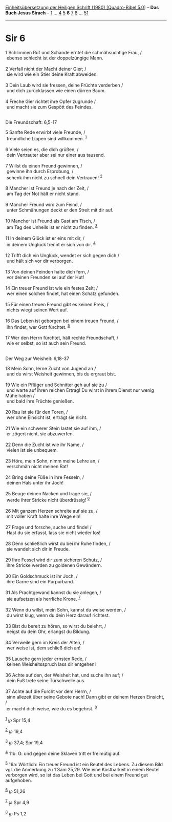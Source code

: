 :PROPERTIES:
:ID:       813f7cc1-8b5d-4e62-b005-29138d234fdf
:END:
<<navbar>>
[[../index.html][Einheitsübersetzung der Heiligen Schrift (1980)
[Quadro-Bibel 5.0]]] -- *Das Buch Jesus Sirach* --
[[file:Sir_1.html][1]] ... [[file:Sir_4.html][4]] [[file:Sir_5.html][5]]
*6* [[file:Sir_7.html][7]] [[file:Sir_8.html][8]] ...
[[file:Sir_51.html][51]]

--------------

* Sir 6
  :PROPERTIES:
  :CUSTOM_ID: sir-6
  :END:

<<verses>>

<<v1>>
1 Schlimmen Ruf und Schande erntet die schmähsüchtige Frau, /\\
 ebenso schlecht ist der doppelzüngige Mann.\\
\\

<<v2>>
2 Verfall nicht der Macht deiner Gier; /\\
 sie wird wie ein Stier deine Kraft abweiden.\\
\\

<<v3>>
3 Dein Laub wird sie fressen, deine Früchte verderben /\\
 und dich zurücklassen wie einen dürren Baum.\\
\\

<<v4>>
4 Freche Gier richtet ihre Opfer zugrunde /\\
 und macht sie zum Gespött des Feindes.\\
\\

<<v5>>
**** Die Freundschaft: 6,5-17
     :PROPERTIES:
     :CUSTOM_ID: die-freundschaft-65-17
     :END:
5 Sanfte Rede erwirbt viele Freunde, /\\
 freundliche Lippen sind willkommen. ^{[[#fn1][1]]}\\
\\

<<v6>>
6 Viele seien es, die dich grüßen, /\\
 dein Vertrauter aber sei nur einer aus tausend.\\
\\

<<v7>>
7 Willst du einen Freund gewinnen, /\\
 gewinne ihn durch Erprobung, /\\
 schenk ihm nicht zu schnell dein Vertrauen! ^{[[#fn2][2]]}\\
\\

<<v8>>
8 Mancher ist Freund je nach der Zeit, /\\
 am Tag der Not hält er nicht stand.\\
\\

<<v9>>
9 Mancher Freund wird zum Feind, /\\
 unter Schmähungen deckt er den Streit mit dir auf.\\
\\

<<v10>>
10 Mancher ist Freund als Gast am Tisch, /\\
 am Tag des Unheils ist er nicht zu finden. ^{[[#fn3][3]]}\\
\\

<<v11>>
11 In deinem Glück ist er eins mit dir, /\\
 in deinem Unglück trennt er sich von dir. ^{[[#fn4][4]]}\\
\\

<<v12>>
12 Trifft dich ein Unglück, wendet er sich gegen dich /\\
 und hält sich vor dir verborgen.\\
\\

<<v13>>
13 Von deinen Feinden halte dich fern, /\\
 vor deinen Freunden sei auf der Hut!\\
\\

<<v14>>
14 Ein treuer Freund ist wie ein festes Zelt; /\\
 wer einen solchen findet, hat einen Schatz gefunden.\\
\\

<<v15>>
15 Für einen treuen Freund gibt es keinen Preis, /\\
 nichts wiegt seinen Wert auf.\\
\\

<<v16>>
16 Das Leben ist geborgen bei einem treuen Freund, /\\
 ihn findet, wer Gott fürchtet. ^{[[#fn5][5]]}\\
\\

<<v17>>
17 Wer den Herrn fürchtet, hält rechte Freundschaft, /\\
 wie er selbst, so ist auch sein Freund.\\
\\

<<v18>>
**** Der Weg zur Weisheit: 6,18-37
     :PROPERTIES:
     :CUSTOM_ID: der-weg-zur-weisheit-618-37
     :END:
18 Mein Sohn, lerne Zucht von Jugend an /\\
 und du wirst Weisheit gewinnen, bis du ergraut bist.\\
\\

<<v19>>
19 Wie ein Pflüger und Schnitter geh auf sie zu /\\
 und warte auf ihren reichen Ertrag! Du wirst in ihrem Dienst nur wenig
Mühe haben /\\
 und bald ihre Früchte genießen.\\
\\

<<v20>>
20 Rau ist sie für den Toren, /\\
 wer ohne Einsicht ist, erträgt sie nicht.\\
\\

<<v21>>
21 Wie ein schwerer Stein lastet sie auf ihm, /\\
 er zögert nicht, sie abzuwerfen.\\
\\

<<v22>>
22 Denn die Zucht ist wie ihr Name, /\\
 vielen ist sie unbequem.\\
\\

<<v23>>
23 Höre, mein Sohn, nimm meine Lehre an, /\\
 verschmäh nicht meinen Rat!\\
\\

<<v24>>
24 Bring deine Füße in ihre Fesseln, /\\
 deinen Hals unter ihr Joch!\\
\\

<<v25>>
25 Beuge deinen Nacken und trage sie, /\\
 werde ihrer Stricke nicht überdrüssig! ^{[[#fn6][6]]}\\
\\

<<v26>>
26 Mit ganzem Herzen schreite auf sie zu, /\\
 mit voller Kraft halte ihre Wege ein!\\
\\

<<v27>>
27 Frage und forsche, suche und finde! /\\
 Hast du sie erfasst, lass sie nicht wieder los!\\
\\

<<v28>>
28 Denn schließlich wirst du bei ihr Ruhe finden, /\\
 sie wandelt sich dir in Freude.\\
\\

<<v29>>
29 Ihre Fessel wird dir zum sicheren Schutz, /\\
 ihre Stricke werden zu goldenen Gewändern.\\
\\

<<v30>>
30 Ein Goldschmuck ist ihr Joch, /\\
 ihre Garne sind ein Purpurband.\\
\\

<<v31>>
31 Als Prachtgewand kannst du sie anlegen, /\\
 sie aufsetzen als herrliche Krone. ^{[[#fn7][7]]}\\
\\

<<v32>>
32 Wenn du willst, mein Sohn, kannst du weise werden, /\\
 du wirst klug, wenn du dein Herz darauf richtest.\\
\\

<<v33>>
33 Bist du bereit zu hören, so wirst du belehrt, /\\
 neigst du dein Ohr, erlangst du Bildung.\\
\\

<<v34>>
34 Verweile gern im Kreis der Alten, /\\
 wer weise ist, dem schließ dich an!\\
\\

<<v35>>
35 Lausche gern jeder ernsten Rede, /\\
 keinen Weisheitsspruch lass dir entgehen!\\
\\

<<v36>>
36 Achte auf den, der Weisheit hat, und suche ihn auf; /\\
 dein Fuß trete seine Türschwelle aus.\\
\\

<<v37>>
37 Achte auf die Furcht vor dem Herrn, /\\
 sinn allezeit über seine Gebote nach! Dann gibt er deinem Herzen
Einsicht, /\\
 er macht dich weise, wie du es begehrst. ^{[[#fn8][8]]}\\
\\

^{[[#fnm1][1]]} ℘ Spr 15,4

^{[[#fnm2][2]]} ℘ 19,4

^{[[#fnm3][3]]} ℘ 37,4; Spr 19,4

^{[[#fnm4][4]]} 11b: G: und gegen deine Sklaven tritt er freimütig auf.

^{[[#fnm5][5]]} 16a: Wörtlich: Ein treuer Freund ist ein Beutel des
Lebens. Zu diesem Bild vgl. die Anmerkung zu 1 Sam 25,29. Wie eine
Kostbarkeit in einem Beutel verborgen wird, so ist das Leben bei Gott
und bei einem Freund gut aufgehoben.

^{[[#fnm6][6]]} ℘ 51,26

^{[[#fnm7][7]]} ℘ Spr 4,9

^{[[#fnm8][8]]} ℘ Ps 1,2
